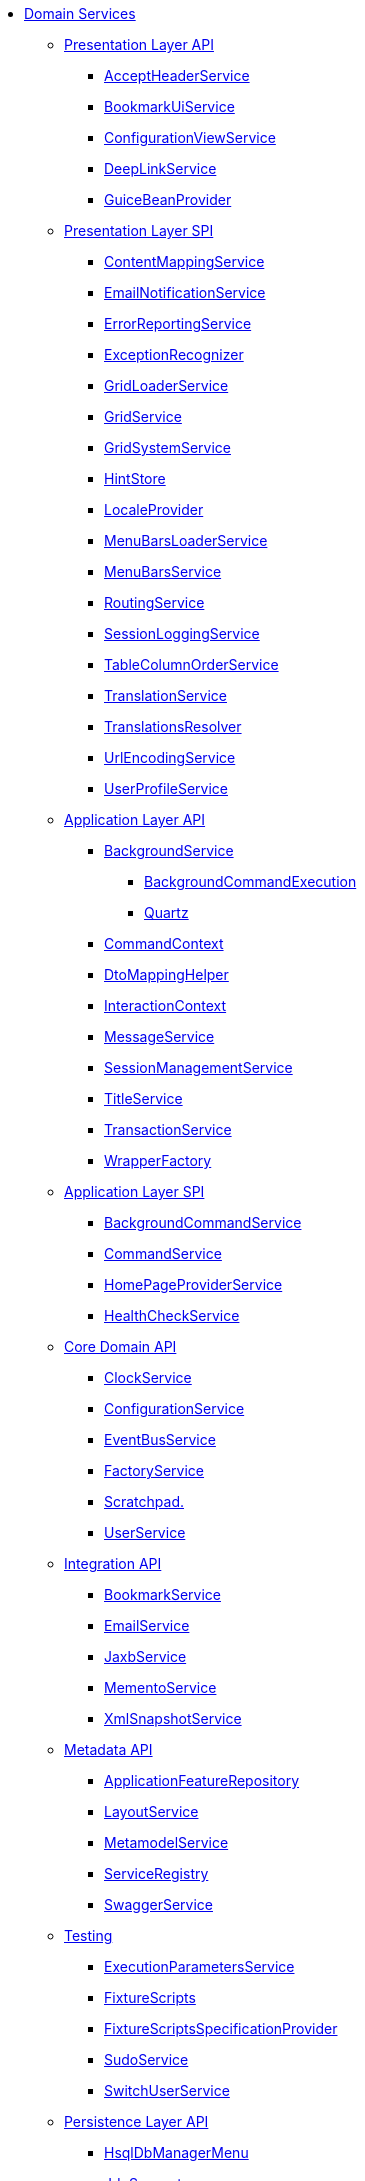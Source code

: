 * xref:refguide:applib-svc:about.adoc[Domain Services]


** xref:refguide:applib-svc:presentation-layer-api.adoc[Presentation Layer API]
*** xref:refguide:applib-svc:presentation-layer-api/AcceptHeaderService.adoc[AcceptHeaderService]
*** xref:refguide:applib-svc:presentation-layer-api/BookmarkUiService.adoc[BookmarkUiService]
*** xref:refguide:applib-svc:presentation-layer-api/ConfigurationViewService.adoc[ConfigurationViewService]
*** xref:refguide:applib-svc:presentation-layer-api/DeepLinkService.adoc[DeepLinkService]
*** xref:refguide:applib-svc:presentation-layer-api/GuiceBeanProvider.adoc[GuiceBeanProvider]



** xref:refguide:applib-svc:presentation-layer-spi.adoc[Presentation Layer SPI]
*** xref:refguide:applib-svc:presentation-layer-spi/ContentMappingService.adoc[ContentMappingService]
*** xref:refguide:applib-svc:presentation-layer-spi/EmailNotificationService.adoc[EmailNotificationService]
*** xref:refguide:applib-svc:presentation-layer-spi/ErrorReportingService.adoc[ErrorReportingService]
*** xref:refguide:applib-svc:presentation-layer-spi/ExceptionRecognizer.adoc[ExceptionRecognizer]
*** xref:refguide:applib-svc:presentation-layer-spi/GridLoaderService.adoc[GridLoaderService]
*** xref:refguide:applib-svc:presentation-layer-spi/GridService.adoc[GridService]
*** xref:refguide:applib-svc:presentation-layer-spi/GridSystemService.adoc[GridSystemService]
*** xref:refguide:applib-svc:presentation-layer-spi/HintStore.adoc[HintStore]
*** xref:refguide:applib-svc:presentation-layer-spi/LocaleProvider.adoc[LocaleProvider]
*** xref:refguide:applib-svc:presentation-layer-spi/MenuBarsLoaderService.adoc[MenuBarsLoaderService]
*** xref:refguide:applib-svc:presentation-layer-spi/MenuBarsService.adoc[MenuBarsService]
*** xref:refguide:applib-svc:presentation-layer-spi/RoutingService.adoc[RoutingService]
*** xref:refguide:applib-svc:presentation-layer-spi/SessionLoggingService.adoc[SessionLoggingService]
*** xref:refguide:applib-svc:presentation-layer-spi/TableColumnOrderService.adoc[TableColumnOrderService]
*** xref:refguide:applib-svc:presentation-layer-spi/TranslationService.adoc[TranslationService]
*** xref:refguide:applib-svc:presentation-layer-spi/TranslationsResolver.adoc[TranslationsResolver]
*** xref:refguide:applib-svc:presentation-layer-spi/UrlEncodingService.adoc[UrlEncodingService]
*** xref:refguide:applib-svc:presentation-layer-spi/UserProfileService.adoc[UserProfileService]



** xref:refguide:applib-svc:application-layer-api.adoc[Application Layer API]
*** xref:refguide:applib-svc:application-layer-api/BackgroundService.adoc[BackgroundService]
**** xref:refguide:applib-svc:application-layer-api/BackgroundService/BackgroundCommandExecution.adoc[BackgroundCommandExecution]
**** xref:refguide:applib-svc:application-layer-api/BackgroundService/Quartz.adoc[Quartz]


*** xref:refguide:applib-svc:application-layer-api/CommandContext.adoc[CommandContext]
*** xref:refguide:applib-svc:application-layer-api/DtoMappingHelper.adoc[DtoMappingHelper]
*** xref:refguide:applib-svc:application-layer-api/InteractionContext.adoc[InteractionContext]
*** xref:refguide:applib-svc:application-layer-api/MessageService.adoc[MessageService]
*** xref:refguide:applib-svc:application-layer-api/SessionManagementService.adoc[SessionManagementService]
*** xref:refguide:applib-svc:application-layer-api/TitleService.adoc[TitleService]
*** xref:refguide:applib-svc:application-layer-api/TransactionService.adoc[TransactionService]
*** xref:refguide:applib-svc:application-layer-api/WrapperFactory.adoc[WrapperFactory]



** xref:refguide:applib-svc:application-layer-spi.adoc[Application Layer SPI]
*** xref:refguide:applib-svc:application-layer-spi/BackgroundCommandService.adoc[BackgroundCommandService]
*** xref:refguide:applib-svc:application-layer-spi/CommandService.adoc[CommandService]
*** xref:refguide:applib-svc:application-layer-spi/HomePageProviderService.adoc[HomePageProviderService]
*** xref:refguide:applib-svc:application-layer-spi/HealthCheckService.adoc[HealthCheckService]



** xref:refguide:applib-svc:core-domain-api.adoc[Core Domain API]
*** xref:refguide:applib-svc:core-domain-api/ClockService.adoc[ClockService]
*** xref:refguide:applib-svc:core-domain-api/ConfigurationService.adoc[ConfigurationService]
*** xref:refguide:applib-svc:core-domain-api/EventBusService.adoc[EventBusService]
*** xref:refguide:applib-svc:core-domain-api/FactoryService.adoc[FactoryService]
*** xref:refguide:applib-svc:core-domain-api/Scratchpad.adoc[Scratchpad.]
*** xref:refguide:applib-svc:core-domain-api/UserService.adoc[UserService]



** xref:refguide:applib-svc:integration-api.adoc[Integration API]
*** xref:refguide:applib-svc:integration-api/BookmarkService.adoc[BookmarkService]
*** xref:refguide:applib-svc:integration-api/EmailService.adoc[EmailService]
*** xref:refguide:applib-svc:integration-api/JaxbService.adoc[JaxbService]
*** xref:refguide:applib-svc:integration-api/MementoService.adoc[MementoService]
*** xref:refguide:applib-svc:integration-api/XmlSnapshotService.adoc[XmlSnapshotService]



** xref:refguide:applib-svc:metadata-api.adoc[Metadata API]
*** xref:refguide:applib-svc:metadata-api/ApplicationFeatureRepository.adoc[ApplicationFeatureRepository]
*** xref:refguide:applib-svc:metadata-api/LayoutService.adoc[LayoutService]
*** xref:refguide:applib-svc:metadata-api/MetamodelService.adoc[MetamodelService]
*** xref:refguide:applib-svc:metadata-api/ServiceRegistry.adoc[ServiceRegistry]
*** xref:refguide:applib-svc:metadata-api/SwaggerService.adoc[SwaggerService]



** xref:refguide:applib-svc:testing.adoc[Testing]
*** xref:refguide:applib-svc:testing/ExecutionParametersService.adoc[ExecutionParametersService]
*** xref:refguide:applib-svc:testing/FixtureScripts.adoc[FixtureScripts]
*** xref:refguide:applib-svc:testing/FixtureScriptsSpecificationProvider.adoc[FixtureScriptsSpecificationProvider]
*** xref:refguide:applib-svc:testing/SudoService.adoc[SudoService]
*** xref:refguide:applib-svc:testing/SwitchUserService.adoc[SwitchUserService]



** xref:refguide:applib-svc:persistence-layer-api.adoc[Persistence Layer API]
*** xref:refguide:applib-svc:persistence-layer-api/HsqlDbManagerMenu.adoc[HsqlDbManagerMenu]
*** xref:refguide:applib-svc:persistence-layer-api/IsisJdoSupport.adoc[JdoSupport]
*** xref:refguide:applib-svc:persistence-layer-api/MetricsService.adoc[MetricsService]
*** xref:refguide:applib-svc:persistence-layer-api/QueryResultsCache.adoc[QueryResultsCache]
*** xref:refguide:applib-svc:persistence-layer-api/RepositoryService.adoc[RepositoryService]



** xref:refguide:applib-svc:persistence-layer-spi.adoc[Persistence Layer SPI]
*** xref:refguide:applib-svc:persistence-layer-spi/AuditerService.adoc[AuditerService]
*** xref:refguide:applib-svc:persistence-layer-spi/PublisherService.adoc[PublisherService]
*** xref:refguide:applib-svc:persistence-layer-spi/UserRegistrationService.adoc[UserRegistrationService]


** xref:refguide:applib-svc:bootstrapping-spi.adoc[Bootstrapping SPI]
*** xref:refguide:applib-svc:bootstrapping-spi/ClassDiscoveryService.adoc[ClassDiscoveryService]

